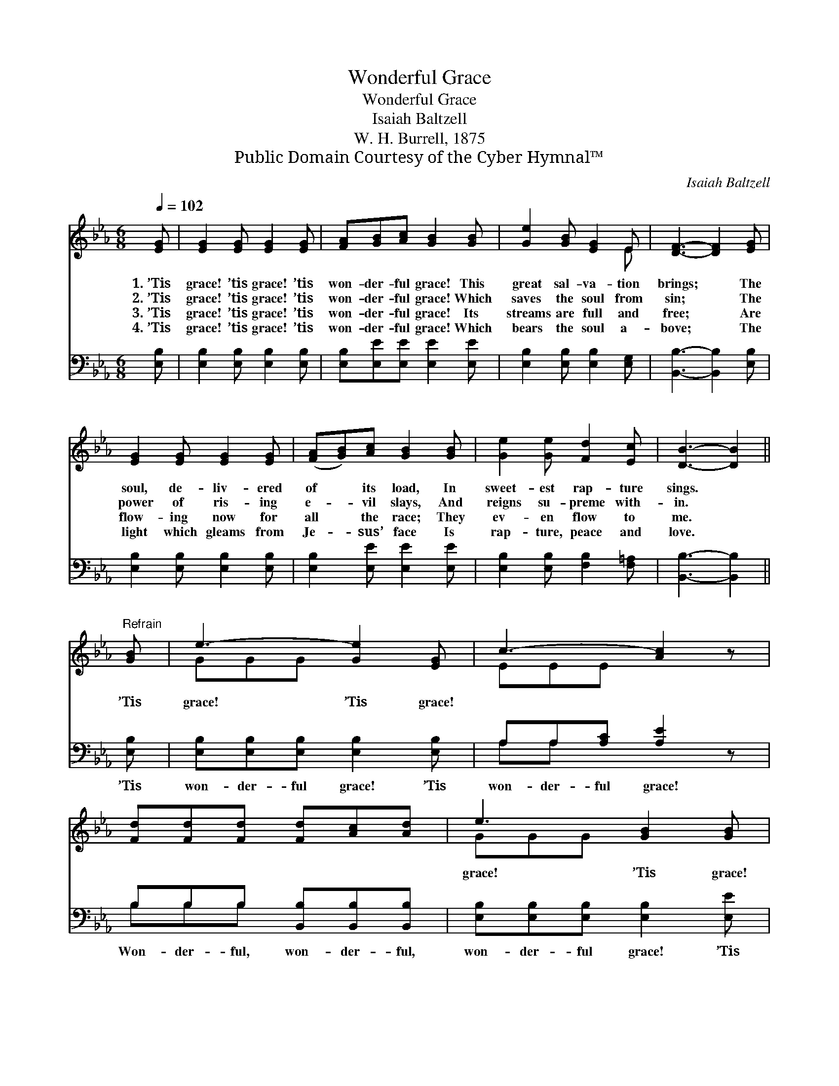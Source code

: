 X:1
T:Wonderful Grace
T:Wonderful Grace
T:Isaiah Baltzell
T:W. H. Burrell, 1875
T:Public Domain Courtesy of the Cyber Hymnal™
C:Isaiah Baltzell
Z:Public Domain
Z:Courtesy of the Cyber Hymnal™
%%score ( 1 2 ) ( 3 4 )
L:1/8
Q:1/4=102
M:6/8
K:Eb
V:1 treble 
V:2 treble 
V:3 bass 
V:4 bass 
V:1
 [EG] | [EG]2 [EG] [EG]2 [EG] | [FA][GB][Ac] [GB]2 [GB] | [Ge]2 [GB] [EG]2 E | [DF]3- [DF]2 [EG] | %5
w: 1.~’Tis|grace! ’tis grace! ’tis|won- der- ful grace! This|great sal- va- tion|brings; * The|
w: 2.~’Tis|grace! ’tis grace! ’tis|won- der- ful grace! Which|saves the soul from|sin; * The|
w: 3.~’Tis|grace! ’tis grace! ’tis|won- der- ful grace! Its|streams are full and|free; * Are|
w: 4.~’Tis|grace! ’tis grace! ’tis|won- der- ful grace! Which|bears the soul a-|bove; * The|
 [EG]2 [EG] [EG]2 [EG] | ([FA][GB])[Ac] [GB]2 [GB] | [Ge]2 [Ge] [Fd]2 [Ec] | [DB]3- [DB]2 || %9
w: soul, de- liv- ered|of * its load, In|sweet- est rap- ture|sings. *|
w: power of ris- ing|e- * vil slays, And|reigns su- preme with-|in. *|
w: flow- ing now for|all * the race; They|ev- en flow to|me. *|
w: light which gleams from|Je- * sus’ face Is|rap- ture, peace and|love. *|
"^Refrain" [GB] | e3- [Ge]2 [EG] | c3- [Ac]2 z | [Fd][Fd][Fd] [Fd][Ac][Ad] | e3 [GB]2 [GB] | %14
w: |||||
w: ’Tis|grace! ’Tis grace!|* ~|* ~ ~ ~ ~ ~|grace! ’Tis grace!|
w: |||||
w: |||||
 c3- [Ac]2 [Ae] | B3- [GB]2 z | [Fd][Fd][Fd] [DB][Ec][Fd] | [Ge]3- [Ge]2 |] %18
w: ||||
w: * ’tis grace!||||
w: ||||
w: ||||
V:2
 x | x6 | x6 | x5 E | x6 | x6 | x6 | x6 | x5 || x | GGG x3 | EEE x3 | x6 | GGG x3 | AAA x3 | %15
 GGG x3 | x6 | x5 |] %18
V:3
 [E,B,] | [E,B,]2 [E,B,] [E,B,]2 [E,B,] | [E,B,][E,E][E,E] [E,E]2 [E,E] | %3
w: ~|~ ~ ~ ~|~ ~ ~ ~ ~|
 [E,B,]2 [E,B,] [E,B,]2 [E,G,] | [B,,B,]3- [B,,B,]2 [E,B,] | [E,B,]2 [E,B,] [E,B,]2 [E,B,] | %6
w: ~ ~ ~ ~|~ * ~|~ ~ ~ ~|
 [E,B,]2 [E,E] [E,E]2 [E,E] | [E,B,]2 [E,B,] [F,B,]2 [F,=A,] | [B,,B,]3- [B,,B,]2 || [E,B,] | %10
w: ~ ~ ~ ~|~ ~ ~ ~|~ *|’Tis|
 [E,B,][E,B,][E,B,] [E,B,]2 [E,B,] | A,A,[A,C] [A,E]2 z | B,B,B, [B,,B,][B,,B,][B,,B,] | %13
w: won- der- ful grace! ’Tis|won- der- ful grace!|Won- der- ful, won- der- ful,|
 [E,B,][E,B,][E,B,] [E,B,]2 [E,E] | [A,E][A,E][A,E] [A,E]2 [C,E] | [E,E][E,E][E,E] [E,E]2 z | %16
w: won- der- ful grace! ’Tis|won- der- ful grace! ’Tis|won- der- ful grace!|
 B,B,B, [B,,B,][B,,B,][B,,B,] | [E,B,]3- [E,B,]2 |] %18
w: Flow- ing still, free- ly for|me. *|
V:4
 x | x6 | x6 | x6 | x6 | x6 | x6 | x6 | x5 || x | x6 | A,A, x4 | B,B,B, x3 | x6 | x6 | x6 | %16
 B,B,B, x3 | x5 |] %18

